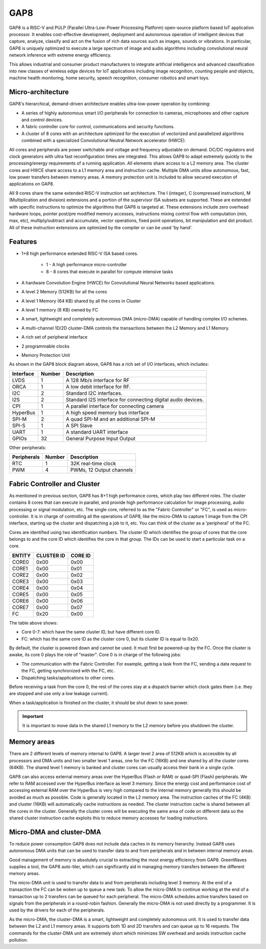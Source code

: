 .. _gap8:

GAP8
====

GAP8 is a RISC-V and PULP (Parallel Ultra-Low-Power Processing Platform)
open-source platform based IoT application processor. It enables cost-effective
development, deployment and autonomous operation of intelligent devices that
capture, analyze, classify and act on the fusion of rich data sources such as
images, sounds or vibrations. In particular, GAP8 is uniquely optimized to
execute a large spectrum of image and audio algorithms including convolutional
neural network inference with extreme energy efficiency.

This allows industrial and consumer product manufacturers to integrate
artificial intelligence and advanced classification into new classes of
wireless edge devices for IoT applications including image recognition,
counting people and objects, machine health monitoring, home security, speech
recognition, consumer robotics and smart toys.

Micro-architecture
------------------

GAP8's hierarchical, demand-driven architecture enables ultra-low-power
operation by combining:

- A series of highly autonomous smart I/O peripherals for connection to
  cameras, microphones and other capture and control devices.
- A fabric controller core for control, communications and security functions.
- A cluster of 8 cores with an architecture optimized for the execution of
  vectorized and parallelized algorithms combined with a specialized
  Convolutional Neutral Network accelerator (HWCE).

All cores and peripherals are power switchable and voltage and frequency
adjustable on demand. DC/DC regulators and clock generators with ultra fast
reconfiguration times are integrated. This allows GAP8 to adapt extremely
quickly to the processing/energy requirements of a running application. All
elements share access to a L2 memory area. The cluster cores and HWCE share
access to a L1 memory area and instruction cache. Multiple DMA units allow
autonomous, fast, low power transfers between memory areas. A memory protection
unit is included to allow secured execution of applications on GAP8.

All 9 cores share the same extended RISC-V instruction set architecture. The I
(integer), C (compressed instruction), M (Multiplication and division)
extensions and a portion of the supervisor ISA subsets are supported. These are
extended with specific instructions to optimize the algorithms that GAP8 is
targeted at. These extensions include zero overhead hardware loops, pointer
post/pre modified memory accesses, instructions mixing control flow with
computation (min, max, etc), multiply/subtract and accumulate, vector
operations, fixed point operations, bit manipulation and dot product. All of
these instruction extensions are optimized by the compiler or can be used
'by hand'.

Features
--------

- 1+8 high performance extended RISC-V ISA based cores.

   - 1 - A high performance micro-controller
   - 8 - 8 cores that execute in parallel for compute intensive tasks

- A hardware Convolution Engine (HWCE) for Convolutional Neural Networks based
  applications.
- A level 2 Memory (512KB) for all the cores
- A level 1 Memory (64 KB) shared by all the cores in Cluster
- A level 1 memory (8  KB) owned by FC
- A smart, lightweight and completely autonomous DMA (micro-DMA) capable of
  handling complex I/O schemes.
- A multi-channel 1D/2D cluster-DMA controls the transactions between the L2
  Memory and L1 Memory.
- A rich set of peripheral interface
- 2 programmable clocks
- Memory Protection Unit

.. image:: images/GAP8Layout.png
   :width: 800
   :alt: GAP8 Layout

As shown in the GAP8 block diagram above, GAP8 has a rich set of I/O
interfaces, which includes:

+-----------+--------+--------------------------------------------------------------+
| Interface | Number | Description                                                  |
+===========+========+==============================================================+
| LVDS      | 1      | A 128 Mb/s interface for RF                                  |
+-----------+--------+--------------------------------------------------------------+
| ORCA      | 1      | A low debit interface for RF.                                |
+-----------+--------+--------------------------------------------------------------+
| I2C       | 2      | Standard I2C interfaces.                                     |
+-----------+--------+--------------------------------------------------------------+
| I2S       | 2      | Standard I2S interface for connecting digital audio devices. |
+-----------+--------+--------------------------------------------------------------+
| CPI       | 1      | A parallel interface for connecting camera                   |
+-----------+--------+--------------------------------------------------------------+
| HyperBus  | 1      | A high speed memory bus interface                            |
+-----------+--------+--------------------------------------------------------------+
| SPI-M     | 2      | A quad SPI-M and an additional SPI-M                         |
+-----------+--------+--------------------------------------------------------------+
| SPI-S     | 1      | A SPI Slave                                                  |
+-----------+--------+--------------------------------------------------------------+
| UART      | 1      | A standard UART interface                                    |
+-----------+--------+--------------------------------------------------------------+
| GPIOs     | 32     | General Purpose Input Output                                 |
+-----------+--------+--------------------------------------------------------------+

Other peripherals:

+-------------+--------+--------------------------+
| Peripherals | Number | Description              |
+=============+========+==========================+
| RTC         | 1      | 32K real-time clock      |
+-------------+--------+--------------------------+
| PWM         | 4      | PWMs, 12 Output channels |
+-------------+--------+--------------------------+

Fabric Controller and Cluster
---------------------------------

As mentioned in previous section, GAP8 has 8+1 high performance cores, which
play two different roles. The cluster contains 8 cores that can execute in
parallel, and provide high performance calculation for image processing, audio
processing or signal modulation, etc. The single core, referred to as the
"Fabric Controller" or "FC", is used as micro-controller. It is in charge of
controlling all the operations of GAP8, like the micro-DMA to capture 1 image
from the CPI interface, starting up the cluster and dispatching a job to it,
etc. You can think of the cluster as a 'peripheral' of the FC.

Cores are identified using two identification numbers. The cluster ID which
identifies the group of cores that the core belongs to and the core ID which
identifies the core in that group. The IDs can be used to start a particular
task on a core.

+--------+------------+---------+
| ENTITY | CLUSTER ID | CORE ID |
+========+============+=========+
| CORE0  | 0x00       | 0x00    |
+--------+------------+---------+
| CORE1  | 0x00       | 0x01    |
+--------+------------+---------+
| CORE2  | 0x00       | 0x02    |
+--------+------------+---------+
| CORE3  | 0x00       | 0x03    |
+--------+------------+---------+
| CORE4  | 0x00       | 0x04    |
+--------+------------+---------+
| CORE5  | 0x00       | 0x05    |
+--------+------------+---------+
| CORE6  | 0x00       | 0x06    |
+--------+------------+---------+
| CORE7  | 0x00       | 0x07    |
+--------+------------+---------+
| FC     | 0x20       | 0x00    |
+--------+------------+---------+

The table above shows:

- Core 0-7: which have the same cluster ID, but have different core ID.
- FC: which has the same core ID as the cluster core 0, but its cluster ID is
  equal to 0x20.

By default, the cluster is powered down and cannot be used. It must first be
powered-up by the FC. Once the cluster is awake, its core 0 plays the role of
"master". Core 0 is in charge of the following jobs:

- The communication with the Fabric Controller. For example, getting a task from
  the FC, sending a data request to the FC, getting synchronized with the FC,
  etc.
- Dispatching tasks/applications to other cores.

Before receiving a task from the core 0, the rest of the cores stay at a
dispatch barrier which clock gates them (i.e. they are stopped and use only a
low leakage current).

When a task/application is finished on the cluster, it should be shut down to
save power.

.. important::
    It is important to move data in the shared L1 memory to the L2 memory
    before you shutdown the cluster.

Memory areas
------------

There are 2 different levels of memory internal to GAP8. A larger level 2 area
of 512KB which is accessible by all processors and DMA units and two smaller
level 1 areas, one for the FC (16KB) and one shared by all the cluster cores
(64KB). The shared level 1 memory is banked and cluster cores can usually
access their bank in a single cycle.

GAP8 can also access external memory areas over the HyperBus (Flash or RAM)
or quad-SPI (Flash) peripherals. We refer to RAM accessed over the HyperBus
interface as level 3 memory. Since the energy cost and performance cost of
accessing external RAM over the HyperBus is very high compared to the internal
memory generally this should be avoided as much as possible. Code is generally
located in the L2 memory area. The instruction caches of the FC (4KB) and
cluster (16KB) will automatically cache instructions as needed. The cluster
instruction cache is shared between all the cores in the cluster. Generally the
cluster cores will be executing the same area of code on different data so the
shared cluster instruction cache exploits this to reduce memory accesses for
loading instructions.

Micro-DMA and cluster-DMA
-------------------------

To reduce power consumption GAP8 does not include data caches in its memory
hierarchy. Instead GAP8 uses autonomous DMA units that can be used to transfer
data to and from peripherals and in between internal memory areas.

Good management of memory is absolutely crucial to extracting the most energy
efficiency from GAP8. GreenWaves supplies a tool, the GAP8 auto-tiler, which
can significantly aid in managing memory transfers between the different memory
areas.

The micro-DMA unit is used to transfer data to and from peripherals including
level 3 memory. At the end of a transaction the FC can be woken up to queue a
new task. To allow the micro-DMA to continue working at the end of a
transaction up to 2 transfers can be queued for each peripheral. The micro-DMA
schedules active transfers based on signals from the peripherals in a
round-robin fashion. Generally the micro-DMA is not used directly by a
programmer. It is used by the drivers for each of the peripherals.

As the micro-DMA, the cluster-DMA is a smart, lightweight and completely
autonomous unit. It is used to transfer data between the L2 and L1 memory
areas. It supports both 1D and 2D transfers and can queue up to 16 requests.
The commands for the cluster-DMA unit are extremely short which minimizes SW
overhead and avoids instruction cache pollution.

